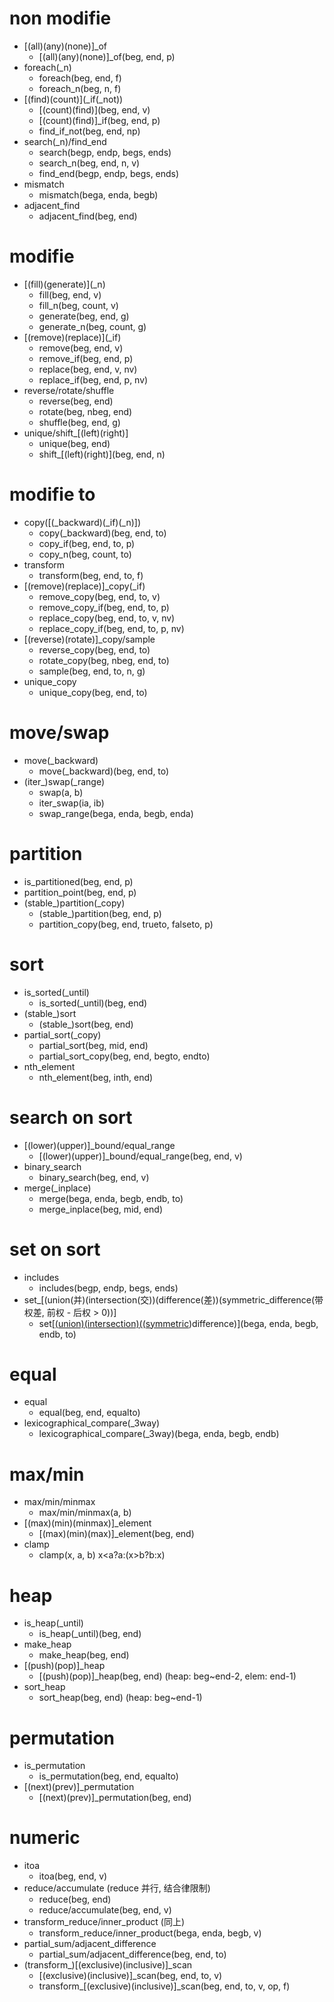 #+options: ^:nil
* non modifie
  - [(all)(any)(none)]_of
    - [(all)(any)(none)]_of(beg, end, p)
  - foreach(_n)
    - foreach(beg, end, f)
    - foreach_n(beg, n, f)
  - [(find)(count)](_if(_not))
    - [(count)(find)](beg, end, v)
    - [(count)(find)]_if(beg, end, p)
    - find_if_not(beg, end, np)
  - search(_n)/find_end
    - search(begp, endp, begs, ends)
    - search_n(beg, end, n, v)
    - find_end(begp, endp, begs, ends)
  - mismatch
    - mismatch(bega, enda, begb)
  - adjacent_find
    - adjacent_find(beg, end)
* modifie
  - [(fill)(generate)](_n)
    - fill(beg, end, v)
    - fill_n(beg, count, v)
    - generate(beg, end, g)
    - generate_n(beg, count, g)
  - [(remove)(replace)](_if)
    - remove(beg, end, v)
    - remove_if(beg, end, p)
    - replace(beg, end, v, nv)
    - replace_if(beg, end, p, nv)
  - reverse/rotate/shuffle
    - reverse(beg, end)
    - rotate(beg, nbeg, end)
    - shuffle(beg, end, g)
  - unique/shift_[(left)(right)]
    - unique(beg, end)
    - shift_[(left)(right)](beg, end, n)
* modifie to
  - copy([(_backward)(_if)(_n)])
    - copy(_backward)(beg, end, to)
    - copy_if(beg, end, to, p)
    - copy_n(beg, count, to)
  - transform
    - transform(beg, end, to, f)
  - [(remove)(replace)]_copy(_if)
    - remove_copy(beg, end, to, v)
    - remove_copy_if(beg, end, to, p)
    - replace_copy(beg, end, to, v, nv)
    - replace_copy_if(beg, end, to, p, nv)
  - [(reverse)(rotate)]_copy/sample
    - reverse_copy(beg, end, to)
    - rotate_copy(beg, nbeg, end, to)
    - sample(beg, end, to, n, g)
  - unique_copy
    - unique_copy(beg, end, to)
* move/swap
  - move(_backward)
    - move(_backward)(beg, end, to)
  - (iter_)swap(_range)
    - swap(a, b)
    - iter_swap(ia, ib)
    - swap_range(bega, enda, begb, enda)
* partition
  - is_partitioned(beg, end, p)
  - partition_point(beg, end, p)
  - (stable_)partition(_copy)
    - (stable_)partition(beg, end, p)
    - partition_copy(beg, end, trueto, falseto, p)
* sort
  - is_sorted(_until)
    - is_sorted(_until)(beg, end)
  - (stable_)sort
    - (stable_)sort(beg, end)
  - partial_sort(_copy)
    - partial_sort(beg, mid, end)
    - partial_sort_copy(beg, end, begto, endto)
  - nth_element
    - nth_element(beg, inth, end)
* search on sort
  - [(lower)(upper)]_bound/equal_range
    - [(lower)(upper)]_bound/equal_range(beg, end, v)
  - binary_search
    - binary_search(beg, end, v)
  - merge(_inplace)
    - merge(bega, enda, begb, endb, to)
    - merge_inplace(beg, mid, end)
* set on sort
  - includes
    - includes(begp, endp, begs, ends)
  - set_[(union(并)(intersection(交))(difference(差))(symmetric_difference(带权差, 前权 - 后权 > 0))]
    - set_[(union)(intersection)((symmetric_)difference)](bega, enda, begb, endb, to)
* equal
  - equal
    - equal(beg, end, equalto)
  - lexicographical_compare(_3way)
    - lexicographical_compare(_3way)(bega, enda, begb, endb)
* max/min
  - max/min/minmax
    - max/min/minmax(a, b)
  - [(max)(min)(minmax)]_element
    - [(max)(min)(max)]_element(beg, end)
  - clamp
    - clamp(x, a, b) x<a?a:(x>b?b:x)
* heap
  - is_heap(_until)
    - is_heap(_until)(beg, end)
  - make_heap
    - make_heap(beg, end)
  - [(push)(pop)]_heap
    - [(push)(pop)]_heap(beg, end) (heap: beg~end-2, elem: end-1)
  - sort_heap
    - sort_heap(beg, end) (heap: beg~end-1)
* permutation
  - is_permutation
    - is_permutation(beg, end, equalto)
  - [(next)(prev)]_permutation
    - [(next)(prev)]_permutation(beg, end)
* numeric
  - itoa
    - itoa(beg, end, v)
  - reduce/accumulate (reduce 并行, 结合律限制)
    - reduce(beg, end)
    - reduce/accumulate(beg, end, v)
  - transform_reduce/inner_product (同上)
    - transform_reduce/inner_product(bega, enda, begb, v)
  - partial_sum/adjacent_difference
    - partial_sum/adjacent_difference(beg, end, to)
  - (transform_)[(exclusive)(inclusive)]_scan
    - [(exclusive)(inclusive)]_scan(beg, end, to, v)
    - transform_[(exclusive)(inclusive)]_scan(beg, end, to, v, op, f)
